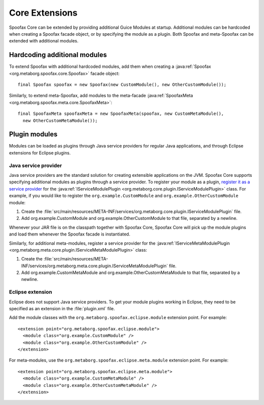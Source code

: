.. highlight:: java

===============
Core Extensions
===============

Spoofax Core can be extended by providing additional Guice Modules at startup.
Additional modules can be hardcoded when creating a Spoofax facade object, or by specifying the module as a plugin.
Both Spoofax and meta-Spoofax can be extended with additional modules.

-----------------------------
Hardcoding additional modules
-----------------------------

To extend Spoofax with additional hardcoded modules, add them when creating a :java:ref:`Spoofax <org.metaborg.spoofax.core.Spoofax>` facade object::

   final Spoofax spoofax = new Spoofax(new CustomModule(), new OtherCustomModule());

Similarly, to extend meta-Spoofax, add modules to the meta-facade :java:ref:`SpoofaxMeta <org.metaborg.spoofax.meta.core.SpoofaxMeta>`::

   final SpoofaxMeta spoofaxMeta = new SpoofaxMeta(spoofax, new CustomMetaModule(),
     new OtherCustomMetaModule());

--------------
Plugin modules
--------------

Modules can be loaded as plugins through Java service providers for regular Java applications, and through Eclipse extensions for Eclipse plugins.

^^^^^^^^^^^^^^^^^^^^^
Java service provider
^^^^^^^^^^^^^^^^^^^^^

Java service providers are the standard solution for creating extensible applications on the JVM.
Spoofax Core supports specifying additional modules as plugins through a service provider.
To register your module as a plugin, `register it as a service provider <https://docs.oracle.com/javase/tutorial/ext/basics/spi.html#register-service-providers>`_ for the :java:ref:`IServiceModulePlugin <org.metaborg.core.plugin.IServiceModulePlugin>` class.
For example, if you would like to register the ``org.example.CustomModule`` and ``org.example.OtherCustomModule`` module:

1. Create the :file:`src/main/resources/META-INF/services/org.metaborg.core.plugin.IServiceModulePlugin` file.
2. Add org.example.CustomModule and org.example.OtherCustomModule to that file, separated by a newline.

Whenever your JAR file is on the classpath together with Spoofax Core, Spoofax Core will pick up the module plugins and load them whenever the Spoofax facade is instantiated.

Similarly, for additional meta-modules, register a service provider for the :java:ref:`IServiceMetaModulePlugin <org.metaborg.meta.core.plugin.IServiceMetaModulePlugin>` class:

1. Create the :file:`src/main/resources/META-INF/services/org.metaborg.meta.core.plugin.IServiceMetaModulePlugin` file.
2. Add org.example.CustomMetaModule and org.example.OtherCustomMetaModule to that file, separated by a newline.

^^^^^^^^^^^^^^^^^
Eclipse extension
^^^^^^^^^^^^^^^^^

.. highlight:: xml

Eclipse does not support Java service providers.
To get your module plugins working in Eclipse, they need to be specified as an extension in the :file:`plugin.xml` file.

Add the module classes with the ``org.metaborg.spoofax.eclipse.module`` extension point. For example::

   <extension point="org.metaborg.spoofax.eclipse.module">
     <module class="org.example.CustomModule" />
     <module class="org.example.OtherCustomModule" />
   </extension>

For meta-modules, use the ``org.metaborg.spoofax.eclipse.meta.module`` extension point. For example::

   <extension point="org.metaborg.spoofax.eclipse.meta.module">
     <module class="org.example.CustomMetaModule" />
     <module class="org.example.OtherCustomMetaModule" />
   </extension>
